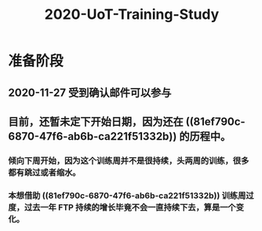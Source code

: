 #+TITLE: 2020-UoT-Training-Study
#+CREATED:       [2020-11-28 Sat 19:07]
#+LAST_MODIFIED: [2020-11-28 Sat 19:07]
* 准备阶段
** 2020-11-27 受到确认邮件可以参与
** 目前，还暂未定下开始日期，因为还在 ((81ef790c-6870-47f6-ab6b-ca221f51332b)) 的历程中。
*** 倾向下周开始，因为这个训练周并不是很持续，头两周的训练，很多都有跳过或者缩水。
*** 本想借助 ((81ef790c-6870-47f6-ab6b-ca221f51332b)) 训练周过度，过去一年 FTP 持续的增长毕竟不会一直持续下去，算是一个变化。
